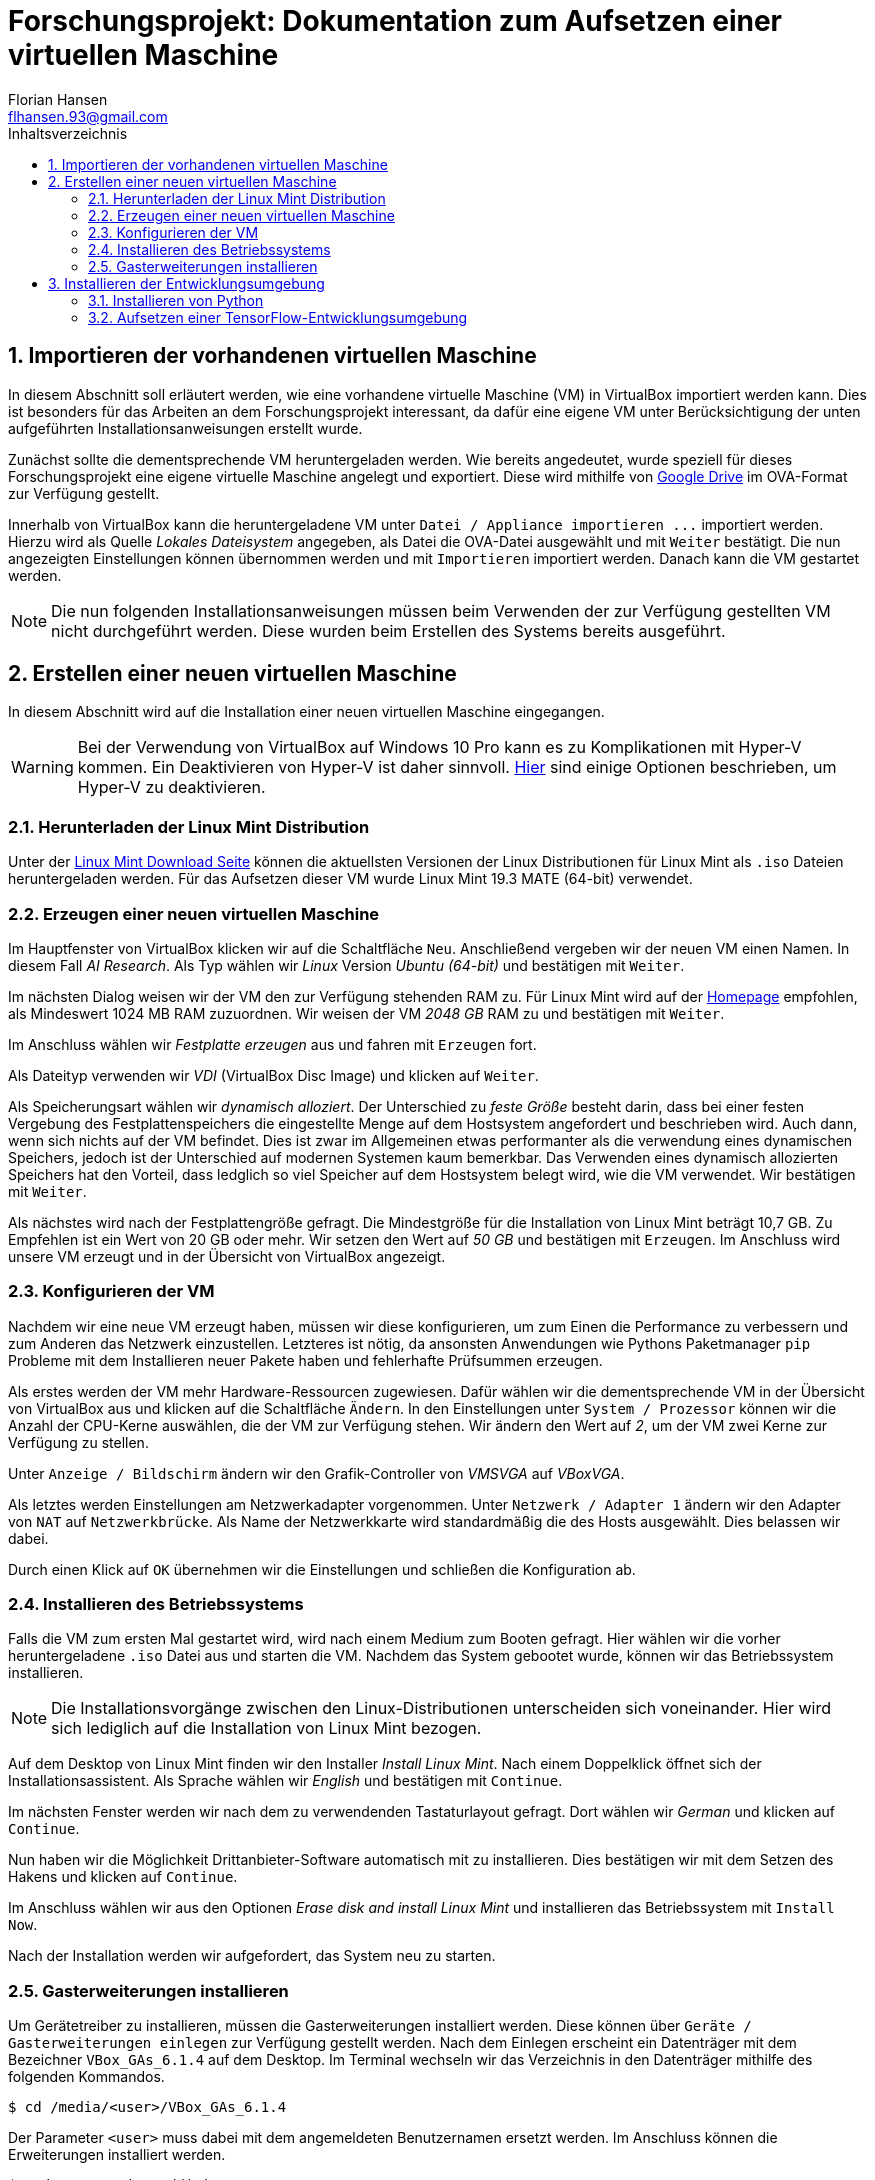 = Forschungsprojekt: Dokumentation zum Aufsetzen einer virtuellen Maschine
Florian Hansen <flhansen.93@gmail.com>
:toc: left
:toc-title: Inhaltsverzeichnis
:sectnums:
:icons: font
:experimental:

++++
<link rel="stylesheet"
href="http://cdnjs.cloudflare.com/ajax/libs/font-awesome/3.1.0/css/font-awesome.min.css">
++++

== Importieren der vorhandenen virtuellen Maschine
In diesem Abschnitt soll erläutert werden, wie eine vorhandene virtuelle
Maschine (VM) in VirtualBox importiert werden kann. Dies ist besonders für das
Arbeiten an dem Forschungsprojekt interessant, da dafür eine eigene VM unter
Berücksichtigung der unten aufgeführten Installationsanweisungen erstellt wurde.

Zunächst sollte die dementsprechende VM heruntergeladen werden. Wie bereits
angedeutet, wurde speziell für dieses Forschungsprojekt eine eigene virtuelle
Maschine angelegt und exportiert. Diese wird mithilfe von
https://drive.google.com/drive/folders/1xiqX9p5q1lDd-rDzHILmFxWfXyePeHEG[Google
Drive] im OVA-Format zur Verfügung gestellt.

Innerhalb von VirtualBox kann die heruntergeladene VM unter `+Datei / Appliance
importieren ...+` importiert werden. Hierzu wird als Quelle _Lokales
Dateisystem_ angegeben, als Datei die OVA-Datei ausgewählt und mit kbd:[Weiter]
bestätigt. Die nun angezeigten Einstellungen können übernommen werden und mit
kbd:[Importieren] importiert werden. Danach kann die VM gestartet werden.

NOTE: Die nun folgenden Installationsanweisungen müssen beim Verwenden der zur
Verfügung gestellten VM nicht durchgeführt werden. Diese wurden beim Erstellen
des Systems bereits ausgeführt.

== Erstellen einer neuen virtuellen Maschine
In diesem Abschnitt wird auf die Installation einer neuen virtuellen Maschine
eingegangen.

WARNING: Bei der Verwendung von VirtualBox auf Windows 10 Pro kann es zu
Komplikationen mit Hyper-V kommen. Ein Deaktivieren von Hyper-V ist daher
sinnvoll.
https://www.isunshare.com/blog/how-to-disable-or-turn-off-hyper-v-in-windows-10-four-options/[Hier]
sind einige Optionen beschrieben, um Hyper-V zu deaktivieren.

=== Herunterladen der Linux Mint Distribution
Unter der https://linuxmint.com/download.php[Linux Mint Download Seite] können
die aktuellsten Versionen der Linux Distributionen für Linux Mint als `+.iso+`
Dateien heruntergeladen werden. Für das Aufsetzen dieser VM wurde Linux Mint
19.3 MATE (64-bit) verwendet.

=== Erzeugen einer neuen virtuellen Maschine
Im Hauptfenster von VirtualBox klicken wir auf die Schaltfläche kbd:[Neu].
Anschließend vergeben wir der neuen VM einen Namen. In diesem Fall _AI
Research_. Als Typ wählen wir _Linux_ Version _Ubuntu (64-bit)_ und bestätigen
mit kbd:[Weiter].

Im nächsten Dialog weisen wir der VM den zur Verfügung stehenden RAM zu. Für
Linux Mint wird auf der https://linuxmint.com/[Homepage] empfohlen, als
Mindeswert 1024 MB RAM zuzuordnen. Wir weisen der VM _2048 GB_ RAM zu und
bestätigen mit kbd:[Weiter].

Im Anschluss wählen wir _Festplatte erzeugen_ aus und fahren mit
kbd:[Erzeugen] fort.

Als Dateityp verwenden wir _VDI_ (VirtualBox Disc Image)
und klicken auf kbd:[Weiter].

Als Speicherungsart wählen wir _dynamisch alloziert_. Der Unterschied zu _feste
Größe_ besteht darin, dass bei einer festen Vergebung des Festplattenspeichers
die eingestellte Menge auf dem Hostsystem angefordert und beschrieben wird. Auch
dann, wenn sich nichts auf der VM befindet. Dies ist zwar im Allgemeinen etwas
performanter als die verwendung eines dynamischen Speichers, jedoch ist der
Unterschied auf modernen Systemen kaum bemerkbar. Das Verwenden eines dynamisch
allozierten Speichers hat den Vorteil, dass ledglich so viel Speicher auf dem
Hostsystem belegt wird, wie die VM verwendet. Wir bestätigen mit kbd:[Weiter].

Als nächstes wird nach der Festplattengröße gefragt. Die Mindestgröße für die
Installation von Linux Mint beträgt 10,7 GB. Zu Empfehlen ist ein Wert
von 20 GB oder mehr. Wir setzen den Wert auf _50 GB_ und bestätigen mit
kbd:[Erzeugen]. Im Anschluss wird unsere VM erzeugt und in der Übersicht von
VirtualBox angezeigt.

=== Konfigurieren der VM
Nachdem wir eine neue VM erzeugt haben, müssen wir diese konfigurieren, um zum
Einen die Performance zu verbessern und zum Anderen das Netzwerk einzustellen.
Letzteres ist nötig, da ansonsten Anwendungen wie Pythons Paketmanager `+pip+`
Probleme mit dem Installieren neuer Pakete haben und fehlerhafte Prüfsummen
erzeugen.

Als erstes werden der VM mehr Hardware-Ressourcen zugewiesen. Dafür wählen wir
die dementsprechende VM in der Übersicht von VirtualBox aus und klicken auf die
Schaltfläche kbd:[Ändern]. In den Einstellungen unter `+System / Prozessor+`
können wir die Anzahl der CPU-Kerne auswählen, die der VM zur Verfügung stehen.
Wir ändern den Wert auf _2_, um der VM zwei Kerne zur Verfügung zu stellen.

Unter `+Anzeige / Bildschirm+` ändern wir den Grafik-Controller von _VMSVGA_ auf
_VBoxVGA_.

Als letztes werden Einstellungen am Netzwerkadapter vorgenommen. Unter
`+Netzwerk / Adapter 1+` ändern wir den Adapter von `+NAT+` auf
`+Netzwerkbrücke+`. Als Name der Netzwerkkarte wird standardmäßig die des Hosts
ausgewählt. Dies belassen wir dabei.

Durch einen Klick auf kbd:[OK] übernehmen wir die Einstellungen und schließen die
Konfiguration ab.

=== Installieren des Betriebssystems
Falls die VM zum ersten Mal gestartet wird, wird nach einem Medium zum Booten
gefragt. Hier wählen wir die vorher heruntergeladene `+.iso+` Datei aus und
starten die VM. Nachdem das System gebootet wurde, können wir das Betriebssystem
installieren.

NOTE: Die Installationsvorgänge zwischen den Linux-Distributionen unterscheiden
sich voneinander. Hier wird sich lediglich auf die Installation von Linux Mint
bezogen.

Auf dem Desktop von Linux Mint finden wir den Installer _Install Linux Mint_.
Nach einem Doppelklick öffnet sich der Installationsassistent. Als Sprache
wählen wir _English_ und bestätigen mit kbd:[Continue].

Im nächsten Fenster werden wir nach dem zu verwendenden Tastaturlayout gefragt.
Dort wählen wir _German_ und klicken auf kbd:[Continue].

Nun haben wir die Möglichkeit Drittanbieter-Software automatisch mit zu
installieren. Dies bestätigen wir mit dem Setzen des Hakens und klicken auf
kbd:[Continue].

Im Anschluss wählen wir aus den Optionen _Erase disk and install Linux Mint_ und
installieren das Betriebssystem mit kbd:[Install Now].

Nach der Installation werden wir aufgefordert, das System neu zu starten.

=== Gasterweiterungen installieren
Um Gerätetreiber zu installieren, müssen die Gasterweiterungen installiert
werden. Diese können über `+Geräte / Gasterweiterungen einlegen+` zur Verfügung
gestellt werden. Nach dem Einlegen erscheint ein Datenträger mit dem Bezeichner
`+VBox_GAs_6.1.4+` auf dem Desktop. Im Terminal wechseln wir das Verzeichnis in
den Datenträger mithilfe des folgenden Kommandos.

----
$ cd /media/<user>/VBox_GAs_6.1.4
----

Der Parameter `+<user>+` muss dabei mit dem angemeldeten Benutzernamen ersetzt
werden. Im Anschluss können die Erweiterungen installiert werden.

----
$ sudo ./VBoxLinuxAdditions.run
----

Danach muss das System neu gestartet werden.

----
$ reboot
----

== Installieren der Entwicklungsumgebung
In diesem Abschnitt wird beschrieben, wie eine Python-Entwicklungsumgebung mit
TensorFlow aufgesetzt wird.

[[install-python]]
=== Installieren von Python
Zunächst wird `+apt+` aktualisiert.

----
$ sudo apt update
----

Dann prüfen wir, ob Python installiert ist.

----
$ python3 -V
----

Die Ausgabe sollte die Version von Python anzeigen. Falls nicht, installieren
wir Python.

----
$ sudo apt install python3
----

Als nächstes installieren wir das Paketverwaltungssystem von Python: `+pip+`.
Anschließend aktualisieren wir `+pip+` auf die aktuellste Version.

----
$ sudo apt install python3-pip
$ python3 -m pip install --upgrade pip
----

NOTE: Das Installieren von Python Pakete mittels `+pip3 install <package>+` wird
in Zukunft nicht mehr unterstützt. Die sichere Variante ist `+python3 -m pip
install <package>+`. 

Nachdem `+pip+` verfügbar ist, installieren wir die restlichen Tools zum
Entwickeln innerhalb einer virtuellen Python Umgebung.

----
$ python3 -m pip install --upgrade setuptools
$ python3 -m pip install --upgrade wheel
$ python3 -m pip install --upgrade virtualenv
----

Damit stehen uns nun alle Tools zur Verfügung, um mit Python zu entwickeln.

=== Aufsetzen einer TensorFlow-Entwicklungsumgebung
Die folgenden Schritte setzen jene aus dem Abschnitt <<install-python>> voraus.
Als erstes erstellen wir eine neue Python Umgebung. Dafür verwenden wir
`+virtualenv+`.

----
$ python3 -m virtualenv --system-site-packages -p python3 ~/ai-venv
----

Dies erstellt uns eine neue virtuelle Python-Umgebung im Home-Verzeichnis unter
dem Namen `+ai-venv+`. Wir können Die Umgebung aktivieren, indem wir folgendes
Kommando eingeben.

----
$ source ~/ai-venv/bin/activate
----

Im Anschluss können wir TensorFlow innerhalb der Umgebung installieren.

----
(ai-venv) $ pip install --upgrade tensorflow
----

Die Umgebung ist nun fertig eingerichtet. Wenn wir fertig mit der Entwicklung
sind, können wir die Umgebung wieder verlassen.

----
(ai-venv) $ deactivate
----

NOTE: Innerhalb der Python-Umgebung kann `+pip install ...+` anstatt `+python3 -m
pip install ...+` verwendet werden.
